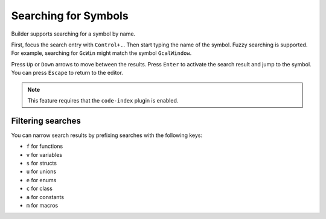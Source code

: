 #####################
Searching for Symbols
#####################

Builder supports searching for a symbol by name.

First, focus the search entry with ``Control+.``.
Then start typing the name of the symbol.
Fuzzy searching is supported.
For example, searching for ``GcWin`` might match the symbol ``GcalWindow``.

Press ``Up`` or ``Down`` arrows to move between the results.
Press ``Enter`` to activate the search result and jump to the symbol.
You can press ``Escape`` to return to the editor.

.. note:: This feature requires that the ``code-index`` plugin is enabled.

Filtering searches
------------------

You can narrow search results by prefixing searches with the following keys:

- ``f`` for functions
- ``v`` for variables
- ``s`` for structs
- ``u`` for unions
- ``e`` for enums
- ``c`` for class
- ``a`` for constants
- ``m`` for macros
